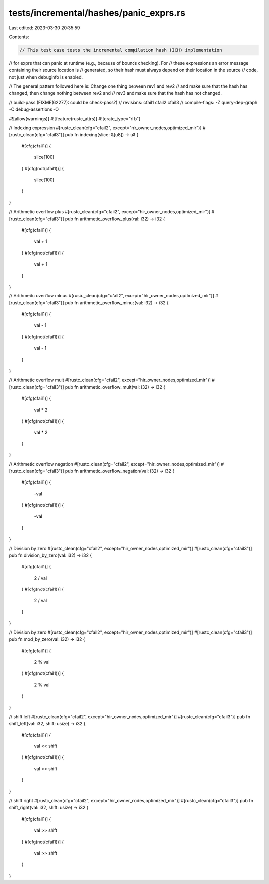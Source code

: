 tests/incremental/hashes/panic_exprs.rs
=======================================

Last edited: 2023-03-30 20:35:59

Contents:

.. code-block:: rs

    // This test case tests the incremental compilation hash (ICH) implementation
// for exprs that can panic at runtime (e.g., because of bounds checking). For
// these expressions an error message containing their source location is
// generated, so their hash must always depend on their location in the source
// code, not just when debuginfo is enabled.

// The general pattern followed here is: Change one thing between rev1 and rev2
// and make sure that the hash has changed, then change nothing between rev2 and
// rev3 and make sure that the hash has not changed.

// build-pass (FIXME(62277): could be check-pass?)
// revisions: cfail1 cfail2 cfail3
// compile-flags: -Z query-dep-graph -C debug-assertions -O

#![allow(warnings)]
#![feature(rustc_attrs)]
#![crate_type="rlib"]


// Indexing expression
#[rustc_clean(cfg="cfail2", except="hir_owner_nodes,optimized_mir")]
#[rustc_clean(cfg="cfail3")]
pub fn indexing(slice: &[u8]) -> u8 {
    #[cfg(cfail1)]
    {
        slice[100]
    }
    #[cfg(not(cfail1))]
    {
        slice[100]
    }
}


// Arithmetic overflow plus
#[rustc_clean(cfg="cfail2", except="hir_owner_nodes,optimized_mir")]
#[rustc_clean(cfg="cfail3")]
pub fn arithmetic_overflow_plus(val: i32) -> i32 {
    #[cfg(cfail1)]
    {
        val + 1
    }
    #[cfg(not(cfail1))]
    {
        val + 1
    }
}


// Arithmetic overflow minus
#[rustc_clean(cfg="cfail2", except="hir_owner_nodes,optimized_mir")]
#[rustc_clean(cfg="cfail3")]
pub fn arithmetic_overflow_minus(val: i32) -> i32 {
    #[cfg(cfail1)]
    {
        val - 1
    }
    #[cfg(not(cfail1))]
    {
        val - 1
    }
}


// Arithmetic overflow mult
#[rustc_clean(cfg="cfail2", except="hir_owner_nodes,optimized_mir")]
#[rustc_clean(cfg="cfail3")]
pub fn arithmetic_overflow_mult(val: i32) -> i32 {
    #[cfg(cfail1)]
    {
        val * 2
    }
    #[cfg(not(cfail1))]
    {
        val * 2
    }
}


// Arithmetic overflow negation
#[rustc_clean(cfg="cfail2", except="hir_owner_nodes,optimized_mir")]
#[rustc_clean(cfg="cfail3")]
pub fn arithmetic_overflow_negation(val: i32) -> i32 {
    #[cfg(cfail1)]
    {
        -val
    }
    #[cfg(not(cfail1))]
    {
        -val
    }
}


// Division by zero
#[rustc_clean(cfg="cfail2", except="hir_owner_nodes,optimized_mir")]
#[rustc_clean(cfg="cfail3")]
pub fn division_by_zero(val: i32) -> i32 {
    #[cfg(cfail1)]
    {
        2 / val
    }
    #[cfg(not(cfail1))]
    {
        2 / val
    }
}

// Division by zero
#[rustc_clean(cfg="cfail2", except="hir_owner_nodes,optimized_mir")]
#[rustc_clean(cfg="cfail3")]
pub fn mod_by_zero(val: i32) -> i32 {
    #[cfg(cfail1)]
    {
        2 % val
    }
    #[cfg(not(cfail1))]
    {
        2 % val
    }
}


// shift left
#[rustc_clean(cfg="cfail2", except="hir_owner_nodes,optimized_mir")]
#[rustc_clean(cfg="cfail3")]
pub fn shift_left(val: i32, shift: usize) -> i32 {
    #[cfg(cfail1)]
    {
        val << shift
    }
    #[cfg(not(cfail1))]
    {
        val << shift
    }
}


// shift right
#[rustc_clean(cfg="cfail2", except="hir_owner_nodes,optimized_mir")]
#[rustc_clean(cfg="cfail3")]
pub fn shift_right(val: i32, shift: usize) -> i32 {
    #[cfg(cfail1)]
    {
        val >> shift
    }
    #[cfg(not(cfail1))]
    {
        val >> shift
    }
}


